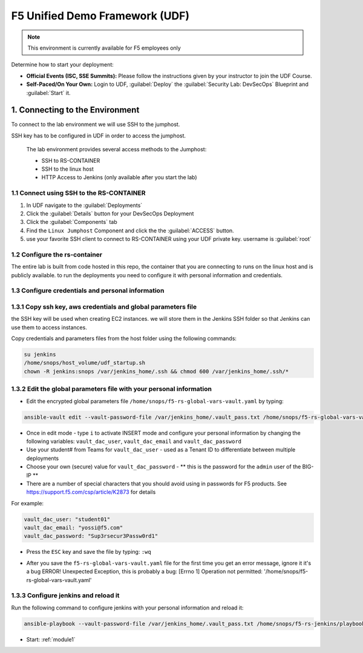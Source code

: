 F5 Unified Demo Framework (UDF)
-------------------------------

.. NOTE:: This environment is currently available for F5 employees only

Determine how to start your deployment:

- **Official Events (ISC, SSE Summits):**  Please follow the
  instructions given by your instructor to join the UDF Course.

- **Self-Paced/On Your Own:** Login to UDF,
  :guilabel:`Deploy` the 
  :guilabel:`Security Lab: DevSecOps`
  Blueprint and :guilabel:`Start` it.

1.  Connecting to the Environment
~~~~~~~~~~~~~~~~~~~~~~~~~~~~~~~~~

To connect to the lab environment we will use SSH to the jumphost. 

SSH key has to be configured in UDF in order to access the jumphost. 


  The lab environment provides several access methods to the Jumphost:

  - SSH to RS-CONTAINER 
  - SSH to the linux  host 
  - HTTP Access to Jenkins (only available after you start the lab) 


1.1 Connect using SSH to the RS-CONTAINER
^^^^^^^^^^^^^^^^^^^^^^^^^^^^^^^^^^^^^

#. In UDF navigate to the  :guilabel:`Deployments` 

#. Click the :guilabel:`Details` button for your DevSecOps Deployment

#. Click the :guilabel:`Components` tab

#. Find the ``Linux Jumphost`` Component and click the the :guilabel:`ACCESS`
   button.
   
#. use your favorite SSH client to connect to RS-CONTAINER using your UDF private key. username is :guilabel:`root`


1.2 Configure the rs-container
^^^^^^^^^^^^^^^^^^^^^^^^^^^^^^^^^^^^^^

The entire lab is built from code hosted in this repo, the container that you are connecting to runs on the linux host
and is publicly available. to run the deployments you need to configure it with personal information and credentials. 


       
1.3 Configure credentials and personal information
^^^^^^^^^^^^^^^^^^^^^^^^^^^^^^^^^^^^^^

   
1.3.1 Copy ssh key, aws credentials and global parameters file
^^^^^^^^^^^^^^^^^^^^^^^^^^^^^^^^^^^^^^^^^^^^^^^^^^^^^^^^^^^^^^^^^^^^^^^^

the SSH key will be used when creating EC2 instances.  
we will store them in the Jenkins SSH folder so that Jenkins can use them to access instances.

Copy credentials and parameters files from the host folder using the following commands: 

.. code-block:: terminal

   su jenkins
   /home/snops/host_volume/udf_startup.sh
   chown -R jenkins:snops /var/jenkins_home/.ssh && chmod 600 /var/jenkins_home/.ssh/*
   

1.3.2 Edit the global parameters file with your personal information 
^^^^^^^^^^^^^^^^^^^^^^^^^^^^^^^^^^^^^^^^^^^^^^^^^^^^^^^^^^^^^^^^^^^^^^^^
   
- Edit the encrypted global parameters file ``/home/snops/f5-rs-global-vars-vault.yaml`` by typing:

.. code-block:: terminal

   ansible-vault edit --vault-password-file /var/jenkins_home/.vault_pass.txt /home/snops/f5-rs-global-vars-vault.yaml

- Once in edit mode - type ``i`` to activate INSERT mode and configure your personal information by changing the following variables: ``vault_dac_user``, ``vault_dac_email`` and ``vault_dac_password``
- Use your student# from Teams for ``vault_dac_user`` - used as a Tenant ID to differentiate between multiple deployments
- Choose your own (secure) value for ``vault_dac_password`` - ** this is the password for the ``admin`` user of the BIG-IP **
- There are a number of special characters that you should avoid using in passwords for F5 products. See https://support.f5.com/csp/article/K2873 for details

For example:

.. code-block:: terminal

   vault_dac_user: "student01"
   vault_dac_email: "yossi@f5.com"
   vault_dac_password: "Sup3rsecur3Passw0rd1"

- Press the ``ESC`` key and save the file by typing: ``:wq``  

* After you save the ``f5-rs-global-vars-vault.yaml`` file for the first time you get an error message, ignore it it's a bug
  ERROR! Unexpected Exception, this is probably a bug: [Errno 1] Operation not permitted: '/home/snops/f5-rs-global-vars-vault.yaml'

1.3.3 Configure jenkins and reload it
^^^^^^^^^^^^^^^^^^^^^^^^^^^^^^^^^^^^^^

Run the following command to configure jenkins with your personal information and reload it: 

.. code-block:: terminal

   ansible-playbook --vault-password-file /var/jenkins_home/.vault_pass.txt /home/snops/f5-rs-jenkins/playbooks/jenkins_config.yaml


   
- Start: :ref:`module1`

